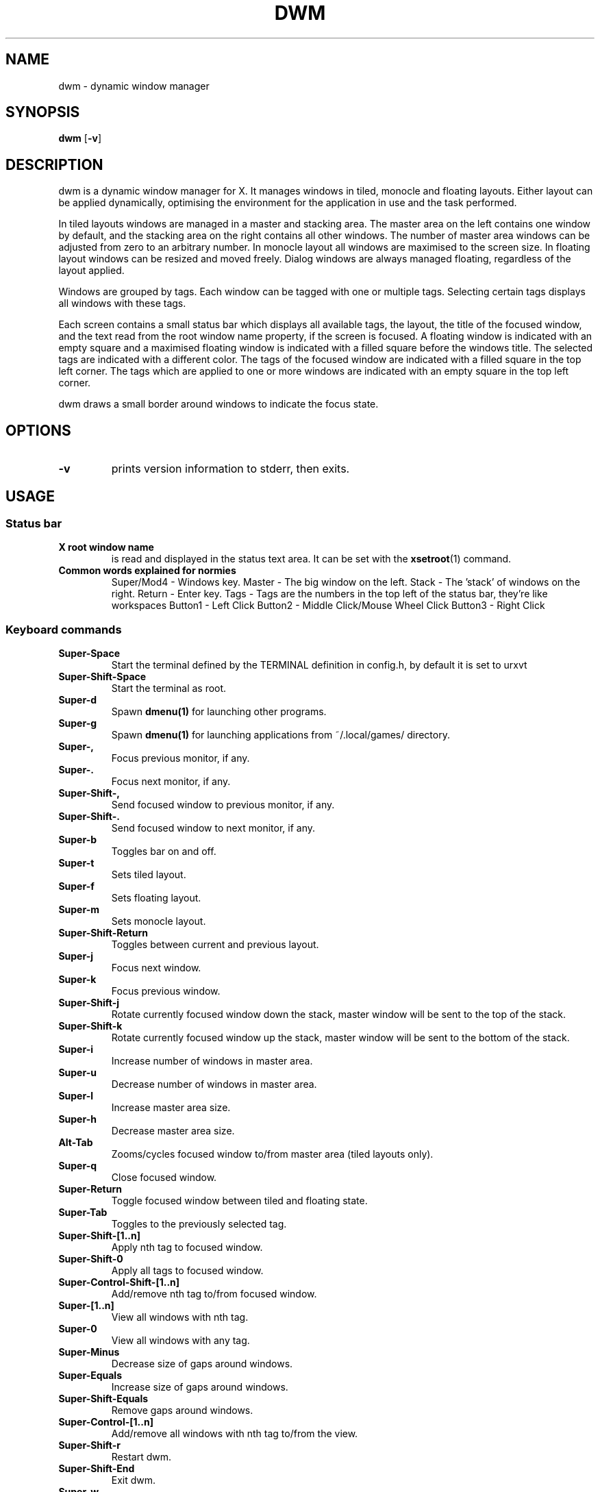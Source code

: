.TH DWM 1 dwm\-VERSION
.SH NAME
dwm \- dynamic window manager
.SH SYNOPSIS
.B dwm
.RB [ \-v ]
.SH DESCRIPTION
dwm is a dynamic window manager for X. It manages windows in tiled, monocle
and floating layouts. Either layout can be applied dynamically, optimising the
environment for the application in use and the task performed.
.P
In tiled layouts windows are managed in a master and stacking area. The master
area on the left contains one window by default, and the stacking area on the
right contains all other windows. The number of master area windows can be
adjusted from zero to an arbitrary number. In monocle layout all windows are
maximised to the screen size. In floating layout windows can be resized and
moved freely. Dialog windows are always managed floating, regardless of the
layout applied.
.P
Windows are grouped by tags. Each window can be tagged with one or multiple
tags. Selecting certain tags displays all windows with these tags.
.P
Each screen contains a small status bar which displays all available tags, the
layout, the title of the focused window, and the text read from the root window
name property, if the screen is focused. A floating window is indicated with an
empty square and a maximised floating window is indicated with a filled square
before the windows title.  The selected tags are indicated with a different
color. The tags of the focused window are indicated with a filled square in the
top left corner.  The tags which are applied to one or more windows are
indicated with an empty square in the top left corner.
.P
dwm draws a small border around windows to indicate the focus state.
.SH OPTIONS
.TP
.B \-v
prints version information to stderr, then exits.
.SH USAGE
.SS Status bar
.TP
.B X root window name
is read and displayed in the status text area. It can be set with the
.BR xsetroot (1)
command.
.TP
.B Common words explained for normies
Super/Mod4 - Windows key. 
Master - The big window on the left. 
Stack - The 'stack' of windows on the right. 
Return - Enter key. 
Tags - Tags are the numbers in the top left of the status bar, they're like workspaces
Button1 - Left Click
Button2 - Middle Click/Mouse Wheel Click
Button3 - Right Click
.SS Keyboard commands
.TP
.B Super\-Space
Start the terminal defined by the TERMINAL definition in config.h, by default it is set to urxvt
.TP
.B Super\-Shift\-Space
Start the terminal as root.
.TP
.B Super\-d
Spawn
.BR dmenu(1)
for launching other programs.
.TP
.B Super\-g
Spawn
.BR dmenu(1)
for launching applications from ~/.local/games/ directory.
.TP
.B Super\-,
Focus previous monitor, if any.
.TP
.B Super\-.
Focus next monitor, if any.
.TP
.B Super\-Shift\-,
Send focused window to previous monitor, if any.
.TP
.B Super\-Shift\-.
Send focused window to next monitor, if any.
.TP
.B Super\-b
Toggles bar on and off.
.TP
.B Super\-t
Sets tiled layout.
.TP
.B Super\-f
Sets floating layout.
.TP
.B Super\-m
Sets monocle layout.
.TP
.B Super\-Shift\-Return
Toggles between current and previous layout.
.TP
.B Super\-j
Focus next window.
.TP
.B Super\-k
Focus previous window.
.TP
.B Super\-Shift\-j
Rotate currently focused window down the stack, master window will be sent to the top of the stack.
.TP
.B Super\-Shift\-k
Rotate currently focused window up the stack, master window will be sent to the bottom of the stack.
.TP
.B Super\-i
Increase number of windows in master area.
.TP
.B Super\-u
Decrease number of windows in master area.
.TP
.B Super\-l
Increase master area size.
.TP
.B Super\-h
Decrease master area size.
.TP
.B Alt\-Tab
Zooms/cycles focused window to/from master area (tiled layouts only).
.TP
.B Super\-q
Close focused window.
.TP
.B Super\-Return
Toggle focused window between tiled and floating state.
.TP
.B Super\-Tab
Toggles to the previously selected tag.
.TP
.B Super\-Shift\-[1..n]
Apply nth tag to focused window.
.TP
.B Super\-Shift\-0
Apply all tags to focused window.
.TP
.B Super\-Control\-Shift\-[1..n]
Add/remove nth tag to/from focused window.
.TP
.B Super\-[1..n]
View all windows with nth tag.
.TP
.B Super\-0
View all windows with any tag.
.TP
.B Super\-Minus
Decrease size of gaps around windows.
.TP
.B Super\-Equals
Increase size of gaps around windows.
.TP
.B Super\-Shift\-Equals
Remove gaps around windows.
.TP
.B Super\-Control\-[1..n]
Add/remove all windows with nth tag to/from the view.
.TP
.B Super\-Shift\-r
Restart dwm.
.TP
.B Super\-Shift\-End
Exit dwm.
.TP
.B Super\-w
Opens web browser defined by BROWSER in config.h.
.TP
.B Super\-e
Opens lf (file manager) in a urxvt instance.
.TP
.B Super\-s
Opens Steam.
.TP
.B Super\-Shift\-h
Opens a terminal instance running htop.
.TP
.B Super\-Shift\-n
Opens a terminal instance running neovim.
.TP
.B Super\-Shift\-m
Opens a terminal instance running neomutt.
.TP
.B Control\-Alt\-Delete
Locks the screen using slock, requires slock to be installed to work.
.TP
.B Super\-PrintScreen
Takes a screenshot using scrot.
.TP
.B Super\-v
Allows you to pick a string of text to paste from a bookmarks file using a dmenu prompt, default path is ~/.local/share/bookmarks/bookmarksfile, requires xclip.
.SS Mouse commands 
.TP
.B Super\-LMB
Move focused window while dragging. Tiled windows will be toggled to the floating state.
.TP
.B Super\-MMB
Toggles focused window between floating and tiled state.
.TP
.B Super\-RMB
Resize focused window while dragging. Tiled windows will be toggled to the floating state.
.SH CUSTOMIZATION
dwm is customized by creating a custom config.h and (re)compiling the source
code. This keeps it fast, secure and simple.
.SH SEE ALSO
.BR dmenu (1),
.SH ISSUES
Java applications which use the XToolkit/XAWT backend may draw grey windows
only. The XToolkit/XAWT backend breaks ICCCM-compliance in recent JDK 1.5 and early
JDK 1.6 versions, because it assumes a reparenting window manager. Possible workarounds
are using JDK 1.4 (which doesn't contain the XToolkit/XAWT backend) or setting the
environment variable
.BR AWT_TOOLKIT=MToolkit
(to use the older Motif backend instead) or running
.B xprop -root -f _NET_WM_NAME 32a -set _NET_WM_NAME LG3D
or
.B wmname LG3D
(to pretend that a non-reparenting window manager is running that the
XToolkit/XAWT backend can recognize) or when using OpenJDK setting the environment variable
.BR _JAVA_AWT_WM_NONREPARENTING=1 .
.SH BUGS
Send all bug reports with a patch to hackers@suckless.org.
